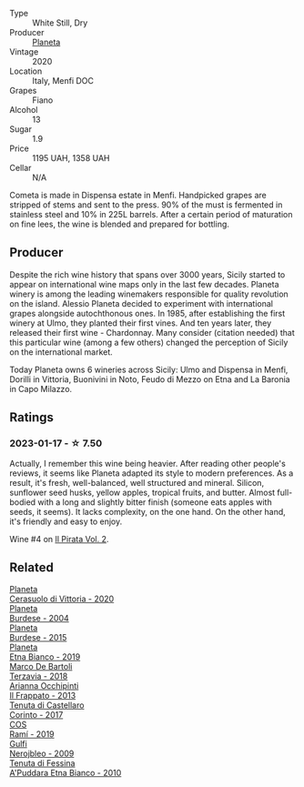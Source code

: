 #+attr_html: :class wine-main-image
[[file:/images/bd/f1fe84-b9b4-4d39-a4d2-78d6fdefad17/2023-01-16-16-04-55-IMG-4317@512.webp]]

- Type :: White Still, Dry
- Producer :: [[barberry:/producers/e6b1b575-a7bd-429e-8873-1a44944edb05][Planeta]]
- Vintage :: 2020
- Location :: Italy, Menfi DOC
- Grapes :: Fiano
- Alcohol :: 13
- Sugar :: 1.9
- Price :: 1195 UAH, 1358 UAH
- Cellar :: N/A

Cometa is made in Dispensa estate in Menfi. Handpicked grapes are stripped of stems and sent to the press. 90% of the must is fermented in stainless steel and 10% in 225L barrels. After a certain period of maturation on fine lees, the wine is blended and prepared for bottling.

** Producer

Despite the rich wine history that spans over 3000 years, Sicily started to appear on international wine maps only in the last few decades. Planeta winery is among the leading winemakers responsible for quality revolution on the island. Alessio Planeta decided to experiment with international grapes alongside autochthonous ones. In 1985, after establishing the first winery at Ulmo, they planted their first vines. And ten years later, they released their first wine - Chardonnay. Many consider (citation needed) that this particular wine (among a few others) changed the perception of Sicily on the international market.

Today Planeta owns 6 wineries across Sicily: Ulmo and Dispensa in Menfi, Dorilli in Vittoria, Buonivini in Noto, Feudo di Mezzo on Etna and La Baronia in Capo Milazzo.

** Ratings

*** 2023-01-17 - ☆ 7.50

Actually, I remember this wine being heavier. After reading other people's reviews, it seems like Planeta adapted its style to modern preferences. As a result, it's fresh, well-balanced, well structured and mineral. Silicon, sunflower seed husks, yellow apples, tropical fruits, and butter. Almost full-bodied with a long and slightly bitter finish (someone eats apples with seeds, it seems). It lacks complexity, on the one hand. On the other hand, it's friendly and easy to enjoy.

Wine #4 on [[barberry:/posts/2023-01-17-il-pirata][Il Pirata Vol. 2]].

** Related

#+begin_export html
<div class="flex-container">
  <a class="flex-item flex-item-left" href="/wines/75ff8822-53d4-4e4a-ba0d-75c9096cea59.html">
    <img class="flex-bottle" src="/images/75/ff8822-53d4-4e4a-ba0d-75c9096cea59/2023-02-15-08-52-26-AC006626-6C93-4B1D-BC09-4A2FCD488810-1-105-c@512.webp"></img>
    <section class="h">Planeta</section>
    <section class="h text-bolder">Cerasuolo di Vittoria - 2020</section>
  </a>

  <a class="flex-item flex-item-right" href="/wines/85d9d0ab-da33-4a34-a4e1-7fe65d41f03d.html">
    <img class="flex-bottle" src="/images/85/d9d0ab-da33-4a34-a4e1-7fe65d41f03d/2023-10-04-07-54-14-AC8A6E12-F003-44AD-8F1E-5768A4986A61-1-105-c@512.webp"></img>
    <section class="h">Planeta</section>
    <section class="h text-bolder">Burdese - 2004</section>
  </a>

  <a class="flex-item flex-item-left" href="/wines/a5d74e27-137a-4d8f-af7b-4c3946cb5f5c.html">
    <img class="flex-bottle" src="/images/unknown-wine.webp"></img>
    <section class="h">Planeta</section>
    <section class="h text-bolder">Burdese - 2015</section>
  </a>

  <a class="flex-item flex-item-right" href="/wines/a9209b03-ecbd-44f9-a5dd-b13fae5e9f99.html">
    <img class="flex-bottle" src="/images/a9/209b03-ecbd-44f9-a5dd-b13fae5e9f99/2022-06-12-17-14-24-1D3CEF49-435B-4B6D-884C-033139F49069@512.webp"></img>
    <section class="h">Planeta</section>
    <section class="h text-bolder">Etna Bianco - 2019</section>
  </a>

  <a class="flex-item flex-item-left" href="/wines/3811fe0e-abd2-43f1-b405-4133d488b8e7.html">
    <img class="flex-bottle" src="/images/38/11fe0e-abd2-43f1-b405-4133d488b8e7/2022-11-29-10-39-32-IMG-3488@512.webp"></img>
    <section class="h">Marco De Bartoli</section>
    <section class="h text-bolder">Terzavia - 2018</section>
  </a>

  <a class="flex-item flex-item-right" href="/wines/a13d51f1-63b5-45cb-8c57-7d52c261d9ef.html">
    <img class="flex-bottle" src="/images/a1/3d51f1-63b5-45cb-8c57-7d52c261d9ef/2023-01-07-11-24-01-EECEA365-15C6-4160-BCA2-EE451053E2C0-1-105-c@512.webp"></img>
    <section class="h">Arianna Occhipinti</section>
    <section class="h text-bolder">Il Frappato - 2013</section>
  </a>

  <a class="flex-item flex-item-left" href="/wines/aba30227-d546-4ce1-94ac-75fa356f7b19.html">
    <img class="flex-bottle" src="/images/ab/a30227-d546-4ce1-94ac-75fa356f7b19/2023-01-20-14-40-02-IMG-4490@512.webp"></img>
    <section class="h">Tenuta di Castellaro</section>
    <section class="h text-bolder">Corinto - 2017</section>
  </a>

  <a class="flex-item flex-item-right" href="/wines/bce1234e-d6c3-49f0-8ef3-804ada6a56ec.html">
    <img class="flex-bottle" src="/images/bc/e1234e-d6c3-49f0-8ef3-804ada6a56ec/2023-01-16-21-17-31-IMG-4395@512.webp"></img>
    <section class="h">COS</section>
    <section class="h text-bolder">Ramí - 2019</section>
  </a>

  <a class="flex-item flex-item-left" href="/wines/c538c72e-5d57-45a3-ad1f-26c80ad2d32a.html">
    <img class="flex-bottle" src="/images/c5/38c72e-5d57-45a3-ad1f-26c80ad2d32a/2022-12-01-07-36-15-A7C005B4-0823-46DE-A5E5-F447E657C9C1-1-105-c@512.webp"></img>
    <section class="h">Gulfi</section>
    <section class="h text-bolder">Nerojbleo - 2009</section>
  </a>

  <a class="flex-item flex-item-right" href="/wines/f29ce812-d84b-48fb-b0bb-c8e85e092719.html">
    <img class="flex-bottle" src="/images/f2/9ce812-d84b-48fb-b0bb-c8e85e092719/2023-09-08-10-35-33-AC5181AC-852B-4E7A-A997-36E55DCBEB87-1-105-c@512.webp"></img>
    <section class="h">Tenuta di Fessina</section>
    <section class="h text-bolder">A'Puddara Etna Bianco - 2010</section>
  </a>

</div>
#+end_export
